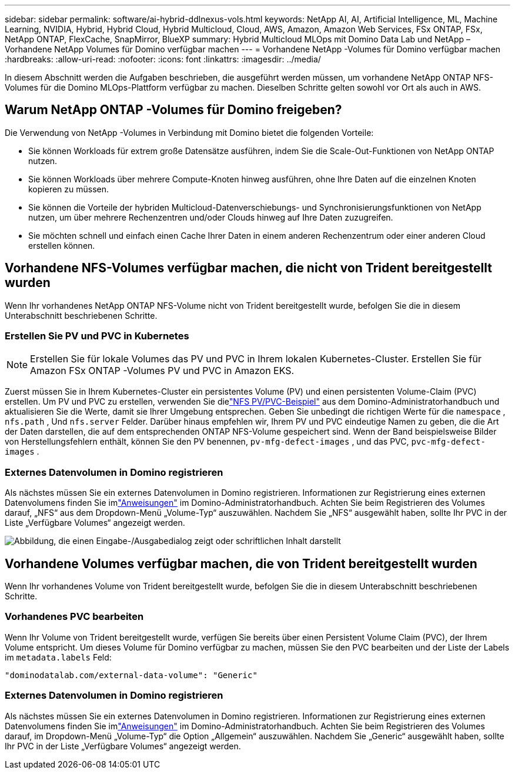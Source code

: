 ---
sidebar: sidebar 
permalink: software/ai-hybrid-ddlnexus-vols.html 
keywords: NetApp AI, AI, Artificial Intelligence, ML, Machine Learning, NVIDIA, Hybrid, Hybrid Cloud, Hybrid Multicloud, Cloud, AWS, Amazon, Amazon Web Services, FSx ONTAP, FSx, NetApp ONTAP, FlexCache, SnapMirror, BlueXP 
summary: Hybrid Multicloud MLOps mit Domino Data Lab und NetApp – Vorhandene NetApp Volumes für Domino verfügbar machen 
---
= Vorhandene NetApp -Volumes für Domino verfügbar machen
:hardbreaks:
:allow-uri-read: 
:nofooter: 
:icons: font
:linkattrs: 
:imagesdir: ../media/


[role="lead"]
In diesem Abschnitt werden die Aufgaben beschrieben, die ausgeführt werden müssen, um vorhandene NetApp ONTAP NFS-Volumes für die Domino MLOps-Plattform verfügbar zu machen.  Dieselben Schritte gelten sowohl vor Ort als auch in AWS.



== Warum NetApp ONTAP -Volumes für Domino freigeben?

Die Verwendung von NetApp -Volumes in Verbindung mit Domino bietet die folgenden Vorteile:

* Sie können Workloads für extrem große Datensätze ausführen, indem Sie die Scale-Out-Funktionen von NetApp ONTAP nutzen.
* Sie können Workloads über mehrere Compute-Knoten hinweg ausführen, ohne Ihre Daten auf die einzelnen Knoten kopieren zu müssen.
* Sie können die Vorteile der hybriden Multicloud-Datenverschiebungs- und Synchronisierungsfunktionen von NetApp nutzen, um über mehrere Rechenzentren und/oder Clouds hinweg auf Ihre Daten zuzugreifen.
* Sie möchten schnell und einfach einen Cache Ihrer Daten in einem anderen Rechenzentrum oder einer anderen Cloud erstellen können.




== Vorhandene NFS-Volumes verfügbar machen, die nicht von Trident bereitgestellt wurden

Wenn Ihr vorhandenes NetApp ONTAP NFS-Volume nicht von Trident bereitgestellt wurde, befolgen Sie die in diesem Unterabschnitt beschriebenen Schritte.



=== Erstellen Sie PV und PVC in Kubernetes


NOTE: Erstellen Sie für lokale Volumes das PV und PVC in Ihrem lokalen Kubernetes-Cluster.  Erstellen Sie für Amazon FSx ONTAP -Volumes PV und PVC in Amazon EKS.

Zuerst müssen Sie in Ihrem Kubernetes-Cluster ein persistentes Volume (PV) und einen persistenten Volume-Claim (PVC) erstellen.  Um PV und PVC zu erstellen, verwenden Sie dielink:https://docs.dominodatalab.com/en/latest/admin_guide/4cdae9/set-up-kubernetes-pv-and-pvc/#_nfs_pvpvc_example["NFS PV/PVC-Beispiel"] aus dem Domino-Administratorhandbuch und aktualisieren Sie die Werte, damit sie Ihrer Umgebung entsprechen.  Geben Sie unbedingt die richtigen Werte für die `namespace` , `nfs.path` , Und `nfs.server` Felder.  Darüber hinaus empfehlen wir, Ihrem PV und PVC eindeutige Namen zu geben, die die Art der Daten darstellen, die auf dem entsprechenden ONTAP NFS-Volume gespeichert sind.  Wenn der Band beispielsweise Bilder von Herstellungsfehlern enthält, können Sie den PV benennen, `pv-mfg-defect-images` , und das PVC, `pvc-mfg-defect-images` .



=== Externes Datenvolumen in Domino registrieren

Als nächstes müssen Sie ein externes Datenvolumen in Domino registrieren.  Informationen zur Registrierung eines externen Datenvolumens finden Sie imlink:https://docs.dominodatalab.com/en/latest/admin_guide/9c3564/register-external-data-volumes/["Anweisungen"] im Domino-Administratorhandbuch.  Achten Sie beim Registrieren des Volumes darauf, „NFS“ aus dem Dropdown-Menü „Volume-Typ“ auszuwählen.  Nachdem Sie „NFS“ ausgewählt haben, sollte Ihr PVC in der Liste „Verfügbare Volumes“ angezeigt werden.

image:ddlnexus-003.png["Abbildung, die einen Eingabe-/Ausgabedialog zeigt oder schriftlichen Inhalt darstellt"]



== Vorhandene Volumes verfügbar machen, die von Trident bereitgestellt wurden

Wenn Ihr vorhandenes Volume von Trident bereitgestellt wurde, befolgen Sie die in diesem Unterabschnitt beschriebenen Schritte.



=== Vorhandenes PVC bearbeiten

Wenn Ihr Volume von Trident bereitgestellt wurde, verfügen Sie bereits über einen Persistent Volume Claim (PVC), der Ihrem Volume entspricht.  Um dieses Volume für Domino verfügbar zu machen, müssen Sie den PVC bearbeiten und der Liste der Labels im `metadata.labels` Feld:

....
"dominodatalab.com/external-data-volume": "Generic"
....


=== Externes Datenvolumen in Domino registrieren

Als nächstes müssen Sie ein externes Datenvolumen in Domino registrieren.  Informationen zur Registrierung eines externen Datenvolumens finden Sie imlink:https://docs.dominodatalab.com/en/latest/admin_guide/9c3564/register-external-data-volumes/["Anweisungen"] im Domino-Administratorhandbuch.  Achten Sie beim Registrieren des Volumes darauf, im Dropdown-Menü „Volume-Typ“ die Option „Allgemein“ auszuwählen.  Nachdem Sie „Generic“ ausgewählt haben, sollte Ihr PVC in der Liste „Verfügbare Volumes“ angezeigt werden.
